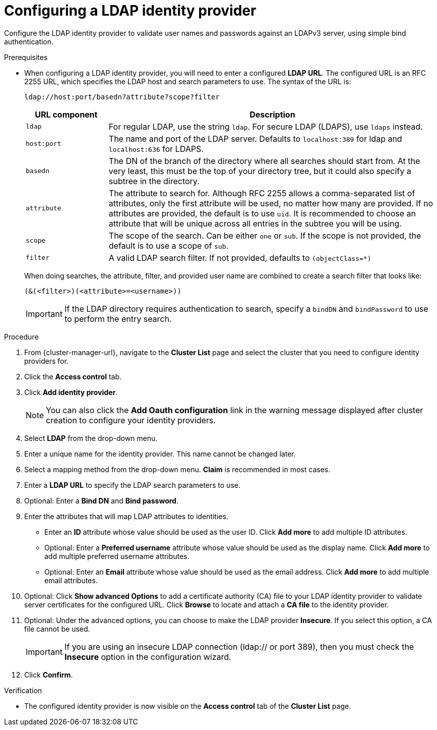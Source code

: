 // Module included in the following assemblies:
//
// * osd_install_access_delete_cluster/config-identity-providers.adoc
// * rosa_install_access_delete_clusters/rosa-sts-config-identity-providers.adoc
// * rosa_install_access_delete_clusters/rosa_getting_started_iam/rosa-config-identity-providers.adoc

:_mod-docs-content-type: PROCEDURE
[id="config-ldap-idp_{context}"]
= Configuring a LDAP identity provider


Configure the LDAP identity provider to validate user names and passwords against an LDAPv3 server, using simple bind authentication.

.Prerequisites

* When configuring a LDAP identity provider, you will need to enter a configured *LDAP URL*. The configured URL is an RFC 2255 URL, which specifies the LDAP host and
search parameters to use. The syntax of the URL is:
+
----
ldap://host:port/basedn?attribute?scope?filter
----
+
[cols="2a,8a",options="header"]
|===
|URL component | Description
.^|`ldap`      | For regular LDAP, use the string `ldap`. For secure LDAP
(LDAPS), use `ldaps` instead.
.^|`host:port` | The name and port of the LDAP server. Defaults to
`localhost:389` for ldap and `localhost:636` for LDAPS.
.^|`basedn`    | The DN of the branch of the directory where all searches should
start from. At the very least, this must be the top of your directory tree, but
it could also specify a subtree in the directory.
.^|`attribute` | The attribute to search for. Although RFC 2255 allows a
comma-separated list of attributes, only the first attribute will be used, no
matter how many are provided. If no attributes are provided, the default is to
use `uid`. It is recommended to choose an attribute that will be unique across
all entries in the subtree you will be using.
.^|`scope`     | The scope of the search. Can be either `one` or `sub`.
If the scope is not provided, the default is to use a scope of `sub`.
.^|`filter`    | A valid LDAP search filter. If not provided, defaults to
`(objectClass=*)`
|===
+
When doing searches, the attribute, filter, and provided user name are combined
to create a search filter that looks like:
+
----
(&(<filter>)(<attribute>=<username>))
----
+
[IMPORTANT]
If the LDAP directory requires authentication to search, specify a `bindDN` and
`bindPassword` to use to perform the entry search.


.Procedure

. From {cluster-manager-url}, navigate to the *Cluster List* page and select the cluster that you need to configure identity providers for.

. Click the *Access control* tab.

. Click *Add identity provider*.
+
[NOTE]
====
You can also click the *Add Oauth configuration* link in the warning message displayed after cluster creation to configure your identity providers.
====

. Select *LDAP* from the drop-down menu.

. Enter a unique name for the identity provider. This name cannot be changed later.

. Select a mapping method from the drop-down menu. *Claim* is recommended in most cases.

. Enter a *LDAP URL* to specify the LDAP search parameters to use.

. Optional: Enter a *Bind DN* and *Bind password*.

. Enter the attributes that will map LDAP attributes to identities.
** Enter an *ID* attribute whose value should be used as the user ID. Click *Add more* to add multiple ID attributes.
** Optional: Enter a *Preferred username* attribute whose value should be used as the display name. Click *Add more* to add multiple preferred username attributes.
** Optional: Enter an *Email* attribute whose value should be used as the email address. Click *Add more* to add multiple email attributes.

. Optional: Click *Show advanced Options* to add a certificate authority (CA) file to your LDAP identity provider to validate server certificates for the configured URL. Click *Browse* to locate and attach a *CA file* to the identity provider.

. Optional: Under the advanced options, you can choose to make the LDAP provider *Insecure*. If you select this option, a CA file cannot be used.
+
[IMPORTANT]
====
If you are using an insecure LDAP connection (ldap:// or port 389), then you must check the *Insecure* option in the configuration wizard.
====

. Click *Confirm*.

.Verification

* The configured identity provider is now visible on the *Access control* tab of the *Cluster List* page.
